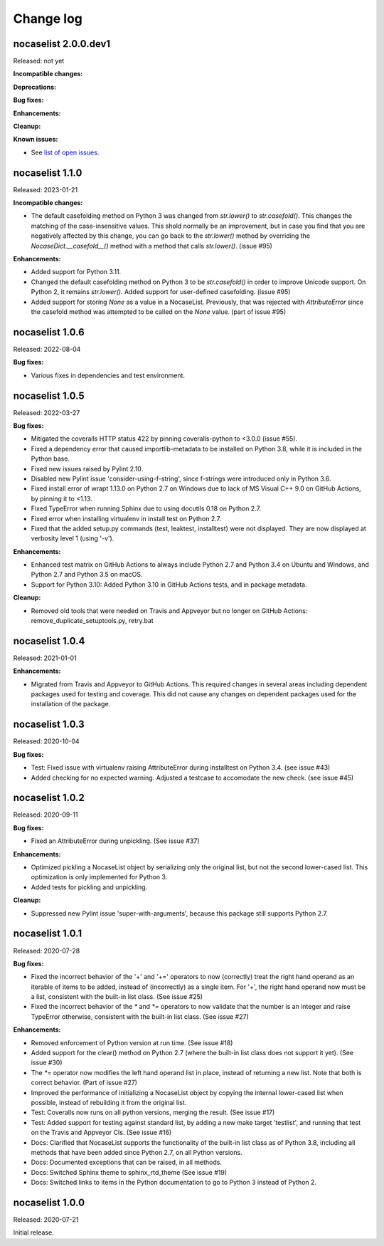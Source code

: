 
.. _`Change log`:

Change log
==========


nocaselist 2.0.0.dev1
---------------------

Released: not yet

**Incompatible changes:**

**Deprecations:**

**Bug fixes:**

**Enhancements:**

**Cleanup:**

**Known issues:**

* See `list of open issues`_.

.. _`list of open issues`: https://github.com/pywbem/nocaselist/issues


nocaselist 1.1.0
----------------

Released: 2023-01-21

**Incompatible changes:**

* The default casefolding method on Python 3 was changed from `str.lower()`
  to `str.casefold()`. This changes the matching of the case-insensitive values.
  This shold normally be an improvement, but in case you find that you are
  negatively affected by this change, you can go back to the `str.lower()`
  method by overriding the `NocaseDict.__casefold__()` method with a method
  that calls `str.lower()`. (issue #95)

**Enhancements:**

* Added support for Python 3.11.

* Changed the default casefolding method on Python 3 to be `str.casefold()` in
  order to improve Unicode support. On Python 2, it remains `str.lower()`.
  Added support for user-defined casefolding. (issue #95)

* Added support for storing `None` as a value in a NocaseList. Previously, that
  was rejected with `AttributeError` since the casefold method was attempted to
  be called on the `None` value. (part of issue #95)


nocaselist 1.0.6
----------------

Released: 2022-08-04

**Bug fixes:**

* Various fixes in dependencies and test environment.


nocaselist 1.0.5
----------------

Released: 2022-03-27

**Bug fixes:**

* Mitigated the coveralls HTTP status 422 by pinning coveralls-python to
  <3.0.0 (issue #55).

* Fixed a dependency error that caused importlib-metadata to be installed on
  Python 3.8, while it is included in the Python base.

* Fixed new issues raised by Pylint 2.10.

* Disabled new Pylint issue 'consider-using-f-string', since f-strings were
  introduced only in Python 3.6.

* Fixed install error of wrapt 1.13.0 on Python 2.7 on Windows due to lack of
  MS Visual C++ 9.0 on GitHub Actions, by pinning it to <1.13.

* Fixed TypeError when running Sphinx due to using docutils 0.18 on Python 2.7.

* Fixed error when installing virtualenv in install test on Python 2.7.

* Fixed that the added setup.py commands (test, leaktest, installtest) were not
  displayed. They are now displayed at verbosity level 1 (using '-v').

**Enhancements:**

* Enhanced test matrix on GitHub Actions to always include Python 2.7 and
  Python 3.4 on Ubuntu and Windows, and Python 2.7 and Python 3.5 on macOS.

* Support for Python 3.10: Added Python 3.10 in GitHub Actions tests, and in
  package metadata.

**Cleanup:**

* Removed old tools that were needed on Travis and Appveyor but no longer on
  GitHub Actions: remove_duplicate_setuptools.py, retry.bat


nocaselist 1.0.4
----------------

Released: 2021-01-01

**Enhancements:**

* Migrated from Travis and Appveyor to GitHub Actions. This required changes
  in several areas including dependent packages used for testing and coverage.
  This did not cause any changes on dependent packages used for the installation
  of the package.


nocaselist 1.0.3
----------------

Released: 2020-10-04

**Bug fixes:**

* Test: Fixed issue with virtualenv raising AttributeError during installtest
  on Python 3.4. (see issue #43)

* Added checking for no expected warning. Adjusted a testcase to accomodate
  the new check. (see issue #45)


nocaselist 1.0.2
----------------

Released: 2020-09-11

**Bug fixes:**

* Fixed an AttributeError during unpickling. (See issue #37)

**Enhancements:**

* Optimized pickling a NocaseList object by serializing only the original
  list, but not the second lower-cased list. This optimization is only
  implemented for Python 3.

* Added tests for pickling and unpickling.

**Cleanup:**

* Suppressed new Pylint issue 'super-with-arguments', because this package
  still supports Python 2.7.


nocaselist 1.0.1
----------------

Released: 2020-07-28

**Bug fixes:**

* Fixed the incorrect behavior of the '+' and '+=' operators to now (correctly)
  treat the right hand operand as an iterable of items to be added, instead of
  (incorrectly) as a single item. For '+', the right hand operand now must
  be a list, consistent with the built-in list class. (See issue #25)

* Fixed the incorrect behavior of the `*` and `*=` operators to now validate
  that the number is an integer and raise TypeError otherwise, consistent with
  the built-in list class. (See issue #27)

**Enhancements:**

* Removed enforcement of Python version at run time. (See issue #18)

* Added support for the clear() method on Python 2.7 (where the built-in list
  class does not support it yet). (See issue #30)

* The `*=` operator now modifies the left hand operand list in place, instead of
  returning a new list. Note that both is correct behavior. (Part of issue #27)

* Improved the performance of initializing a NocaseList object by copying
  the internal lower-cased list when possible, instead of rebuilding it from
  the original list.

* Test: Coveralls now runs on all python versions, merging the result.
  (See issue #17)

* Test: Added support for testing against standard list, by adding a new
  make target 'testlist', and running that test on the Travis and Appveyor CIs.
  (See issue #16)

* Docs: Clarified that NocaseList supports the functionality of the built-in
  list class as of Python 3.8, including all methods that have been added since
  Python 2.7, on all Python versions.

* Docs: Documented exceptions that can be raised, in all methods.

* Docs: Switched Sphinx theme to sphinx_rtd_theme (See issue #19)

* Docs: Switched links to items in the Python documentation to go to Python 3
  instead of Python 2.


nocaselist 1.0.0
----------------

Released: 2020-07-21

Initial release.

